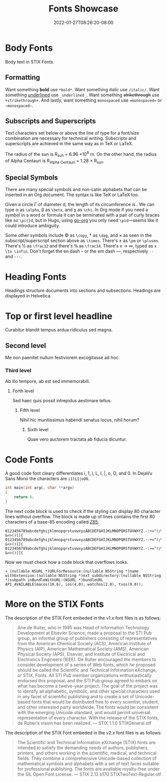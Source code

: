 #+TITLE: Fonts Showcase
#+DATE: 2022-01-27T08:26:20-08:00
#+AUTHOR:
#+DESCRIPTION:
#+TAGS[]:
#+SERIES[]:
#+IMAGES[]:
#+VIDEOS[]:
#+AUDIO[]:
#+DRAFT: true

* Body Fonts

Body text in STIX Fonts.

** Formatting

Want something *bold* use =*bold*=. Want something /italic/ use
=/italic/=. Want something _underlined_ use =_underlined_=. Want
something +strikethrough+ use =+strikethrough+=. And lastly, want
something =monospaced= use ~=monospaced=~ or =~monospaced~=.


** Subscripts and Superscripts

Text characters set below or above the line of type for a font/size
combination are necessary for technical writing. Subscripts and
superscripts are achieved in the same way as in TeX or LaTeX.

The radius of the sun is R_{sun} = 6.96 \times 10^{8} m.  On the other
hand, the radius of Alpha Centauri is R_{Alpha Centauri} = 1.28 \times
R_{sun}.


** Special Symbols

There are many special symbols and non-Latin alphabets that can be
inserted in an Org document. The syntax is like TeX or LaTeX too.

Given a circle \Gamma of diameter d, the length of its circumference
is \pid. We can type \alpha as =\alpha=, \beta as =\beta=, and \chi as
=\chi=. In Org mode if you need a symbol in a word or formula it can
be terminated with a pair of curly braces like so =\pi{}d=, but in
Hugo, using [[https://github.com/niklasfasching/go-org][go-org]] you only need =\pid=---seems like it could
introduce ambiguity.

Some other symbols include \copy as =\copy=, \dag as =\dag=, and
\times as seen in the subscript/superscript section above as
=\times=. There's \pm as =\pm= or =\plusmn=. There's \frac12 as
=\frac12= and there's \frac34 as =\frac34=. There's x \to \infin,
typed as =x \to \infin=. Don't forget the en dash -- or the em dash
---, respectively =--= and =---=.

* Heading Fonts

Headings structure documents into sections and subsections. Headings
are displayed in Helvetica.

* Top or first level headline
Curabitur blandit tempus ardua ridiculus sed magna.

** Second level
Me non paenitet nullum festiviorem excogitasse ad hoc.

*** Third level
Ab illo tempore, ab est sed immemorabili.

**** Forth level
Sed haec quis possit intrepidus aestimare tellus.

***** Fifth level
Nihil hic munitissimus habendi senatus locus, nihil horum?

****** Sixth level
Quae vero auctorem tractata ab fiducia dicuntur.

* Code Fonts

A good code font cleary differentiates i, 1, l, L, I, |, o, O, and 0. In
DejaVu Sans Mono the characters are =i1lLI|oO0=.

#+begin_src c
int main(int argc, char **argv)
{
    return 0;
}
#+end_src

The next code block is used to check if the styling can display 80
character lines without overflow. The block is made up of lines
contains the first 80 characters of a base-85 encoding called [[https://rfc.zeromq.org/spec:32/Z85/][Z85]].

#+BEGIN_SRC text
0123456789abcdefghijklmnopqrstuvwxyzABCDEFGHIJKLMNOPQRSTUVWXYZ.-:+=^!/*?&<>()[]{
0123456789abcdefghijklmnopqrstuvwxyzABCDEFGHIJKLMNOPQRSTUVWXYZ.-:+=^!/*?&<>()[]{
0123456789abcdefghijklmnopqrstuvwxyzABCDEFGHIJKLMNOPQRSTUVWXYZ.-:+=^!/*?&<>()[]{
#+END_SRC

Now we must check how a code block that overflows looks.

#+BEGIN_SRC objc
+ (nullable NSURL *)URLForResource:(nullable NSString *)name withExtension:(nullable NSString *)ext subdirectory:(nullable NSString *)subpath inBundleWithURL:(NSURL *)bundleURL API_AVAILABLE(macos(10.6), ios(4.0), watchos(2.0), tvos(9.0));
#+END_SRC

* More on the STIX Fonts

The description of the STIX Font embeded in the v1.x font files is as
follows:

#+begin_quote
Arie de Ruiter, who in 1995 was Head of Information Technology
Development at Elsevier Science, made a proposal to the STI Pub group,
an informal group of publishers consisting of representatives from the
American Chemical Society (ACS), American Institute of Physics (AIP),
American Mathematical Society (AMS), American Physical Society (APS),
Elsevier, and Institute of Electrical and Electronics Engineers
(IEEE). De Ruiter encouraged the members to consider development of a
series of Web fonts, which he proposed should be called the Scientific
and Technical Information eXchange, or STIX, Fonts. All STI Pub member
organizations enthusiastically endorsed this proposal, and the STI Pub
group agreed to embark on what has become a twelve-year project. The
goal of the project was to identify all alphabetic, symbolic, and
other special characters used in any facet of scientific publishing
and to create a set of Unicode-based fonts that would be distributed
free to every scientist, student, and other interested party
worldwide. The fonts would be consistent with the emerging Unicode
standard, and would permit universal representation of every
character. With the release of the STIX fonts, de Ruiter's vision has
been realized. --- STIX 1.1.0 STIXGeneral.otf
#+end_quote

The description of the STIX Font embeded in the v2.x font files is as
follows:

#+begin_quote
The Scientific and Technical Information eXchange (STIX) fonts are
intended to satisfy the demanding needs of authors, publishers,
printers, and others working in the scientific, medical, and technical
fields. They combine a comprehensive Unicode-based collection of
mathematical symbols and alphabets with a set of text faces suitable
for professional publishing. The fonts are available royalty-free
under the SIL Open Font License. --- STIX 2.13 b170
STIXTwoText-Regular.otf
#+end_quote
